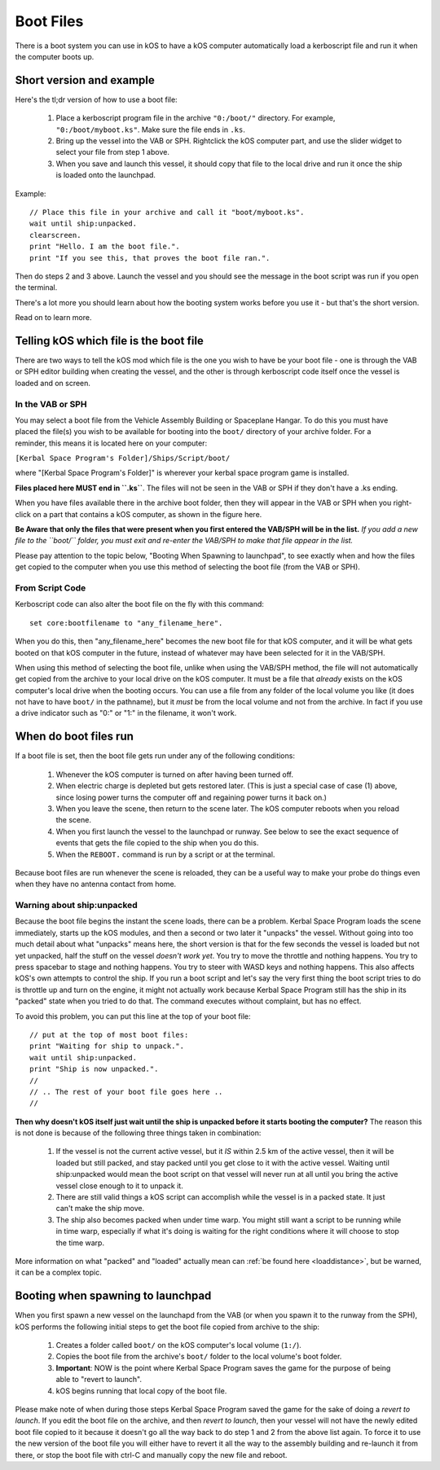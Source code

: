 .. _boot:

Boot Files
==========

There is a boot system you can use in kOS to have a kOS computer
automatically load a kerboscript file and run it when the computer
boots up.

Short version and example
-------------------------

Here's the tl;dr version of how to use a boot file:

  1. Place a kerboscript program file in the archive ``"0:/boot/"``
     directory.  For example, ``"0:/boot/myboot.ks"``.  Make sure
     the file ends in ``.ks``.
  2. Bring up the vessel into the VAB or SPH.  Rightclick the
     kOS computer part, and use the slider widget to select your
     file from step 1 above.
  3. When you save and launch this vessel, it should copy that
     file to the local drive and run it once the ship is loaded
     onto the launchpad.

Example::

  // Place this file in your archive and call it "boot/myboot.ks".
  wait until ship:unpacked.
  clearscreen.
  print "Hello. I am the boot file.".
  print "If you see this, that proves the boot file ran.".

Then do steps 2 and 3 above.  Launch the vessel and you should
see the message in the boot script was run if you open the
terminal.

There's a lot more you should learn about how the booting
system works before you use it - but that's the short version.

Read on to learn more.

Telling kOS which file is the boot file
---------------------------------------

There are two ways to tell the kOS mod which file is the one
you wish to have be your boot file - one is through the
VAB or SPH editor building when creating the vessel,
and the other is through kerboscript code itself once the
vessel is loaded and on screen.

In the VAB or SPH
~~~~~~~~~~~~~~~~~

.. figure:: /_images/general/bootVAB.png
    :width: 50%
    :align: right
    :alt: Figure of selecting a boot file

You may select a boot file from the Vehicle Assembly Building
or Spaceplane Hangar.  To do this you must have placed the
file(s) you wish to be available for booting into the ``boot/``
directory of your archive folder.  For a reminder, this means it
is located here on your computer:

``[Kerbal Space Program's Folder]/Ships/Script/boot/``

where "[Kerbal Space Program's Folder]" is wherever your kerbal
space program game is installed.

**Files placed here MUST end in ``.ks``**.  The files will not be
seen in the VAB or SPH if they don't have a .ks ending.

When you have files available there in the archive boot folder,
then they will appear in the VAB or SPH when you right-click on
a part that contains a kOS computer, as shown in the figure here.

**Be Aware that only the files that were present when you first
entered the VAB/SPH will be in the list.** *If you add a new file
to the ``boot/`` folder, you must exit and re-enter the VAB/SPH
to make that file appear in the list.*

Please pay attention to the topic below, "Booting When Spawning
to launchpad", to see exactly when and how the files get copied
to the computer when you use this method of selecting the boot
file (from the VAB or SPH).

From Script Code
~~~~~~~~~~~~~~~~

Kerboscript code can also alter the boot file on the fly with this
command::

    set core:bootfilename to "any_filename_here".

When you do this, then "any_filename_here" becomes the new
boot file for that kOS computer, and it will be what gets
booted on that kOS computer in the future, instead of
whatever may have been selected for it in the VAB/SPH.

When using this method of selecting the boot file, unlike when
using the VAB/SPH method, the file will not automatically
get copied from the archive to your local drive on the kOS
computer.  It must be a file that *already* exists on the
kOS computer's local drive when the booting occurs.  You
can use a file from any folder of the local volume you like
(it does not have to have ``boot/`` in the pathname), but it
*must* be from the local volume and not from the archive. In
fact if you use a drive indicator such as "0:" or "1:" in the
filename, it won't work.

When do boot files run
----------------------

If a boot file is set, then the boot file gets run under any
of the following conditions:

  1. Whenever the kOS computer is turned on after having been turned off.
  2. When electric charge is depleted but gets restored later.  (This is
     just a special case of case (1) above, since losing power turns the
     computer off and regaining power turns it back on.)
  3. When you leave the scene, then return to the scene later.  The kOS
     computer reboots when you reload the scene.
  4. When you first launch the vessel to the launchpad or runway.  See
     below to see the exact sequence of events that gets the file copied
     to the ship when you do this.
  5. When the ``REBOOT.`` command is run by a script or at the terminal.

Because boot files are run whenever the scene is reloaded, they can
be a useful way to make your probe do things even when they have no
antenna contact from home.

Warning about ship:unpacked
~~~~~~~~~~~~~~~~~~~~~~~~~~~

Because the boot file begins the instant the scene loads, there can
be a problem.  Kerbal Space Program loads the scene immediately,
starts up the kOS modules, and then a second or two later it
"unpacks" the vessel.  Without going into too much detail about
what "unpacks" means here, the short version is that for the few
seconds the vessel is loaded but not yet unpacked, half the stuff
on the vessel *doesn't work yet*.  You try to move the throttle and
nothing happens.  You try to press spacebar to stage and nothing
happens.  You try to steer with WASD keys and nothing happens.  This
also affects kOS's own attempts to control the ship.  If you run
a boot script and let's say the very first thing the boot script
tries to do is throttle up and turn on the engine, it might not
actually work because Kerbal Space Program still has the ship
in its "packed" state when you tried to do that.  The command
executes without complaint, but has no effect.

To avoid this problem, you can put this line at the top of your
boot file::

  // put at the top of most boot files:
  print "Waiting for ship to unpack.".
  wait until ship:unpacked.
  print "Ship is now unpacked.".
  // 
  // .. The rest of your boot file goes here ..
  //

**Then why doesn't kOS itself just wait until the ship is unpacked
before it starts booting the computer?** The reason this is not
done is because of the following three things taken in combination:

  1. If the vessel is not the current active vessel, but it *IS*
     within 2.5 km of the active vessel, then it will be loaded
     but still packed, and stay packed until you get close to it
     with the active vessel.  Waiting until ship:unpacked would mean
     the boot script on that vessel will never run at all until you
     bring the active vessel close enough to it to unpack it.
  2. There are still valid things a kOS script can accomplish while
     the vessel is in a packed state.  It just can't make the ship move.
  3. The ship also becomes packed when under time warp.  You might
     still want a script to be running while in time warp, especially
     if what it's doing is waiting for the right conditions where it
     will choose to stop the time warp.

More information on what "packed" and "loaded" actually mean can
:ref:`be found here <loaddistance>`, but be warned, it can be a complex
topic.

Booting when spawning to launchpad
----------------------------------

When you first spawn a new vessel on the launchapd from the VAB (or when
you spawn it to the runway from the SPH), kOS performs the following
initial steps to get the boot file copied from archive to the ship:

  1. Creates a folder called ``boot/`` on the kOS computer's local volume
     (``1:/``).
  2. Copies the boot file from the archive's ``boot/`` folder to the
     local volume's boot folder.
  3. **Important**: NOW is the point where Kerbal Space Program saves
     the game for the purpose of being able to "revert to launch".
  4. kOS begins running that local copy of the boot file.

Please make note of when during those steps Kerbal Space Program saved
the game for the sake of doing a *revert to launch*.  If you edit
the boot file on the archive, and then *revert to launch*, then your
vessel will not have the newly edited boot file copied to it because
it doesn't go all the way back to do step 1 and 2 from the above list
again.  To force it to use the new version of the boot file you will
either have to revert it all the way to the assembly building and
re-launch it from there, or stop the boot file with ctrl-C and manually
copy the new file and reboot.
